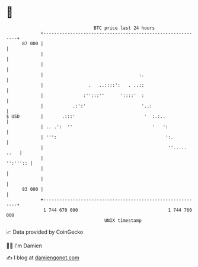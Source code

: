 * 👋

#+begin_example
                                    BTC price last 24 hours                    
                +------------------------------------------------------------+ 
         87 000 |                                                            | 
                |                                                            | 
                |                                                            | 
                |                                    :.                      | 
                |                 .   ..::::':   . ..::                      | 
                |               :'':::''      '::::'  :                      | 
                |           .:':'                     '..:                   | 
   $ USD        |       .:::'                          '  :.:..              | 
                | .. .':  ''                              '   ':             | 
                | ''':                                         ':.           | 
                |                                               ''..... ..   | 
                |                                                   '':''':: | 
                |                                                            | 
                |                                                            | 
         83 000 |                                                            | 
                +------------------------------------------------------------+ 
                 1 744 670 000                                  1 744 760 000  
                                        UNIX timestamp                         
#+end_example
📈 Data provided by CoinGecko

🧑‍💻 I'm Damien

✍️ I blog at [[https://www.damiengonot.com][damiengonot.com]]
